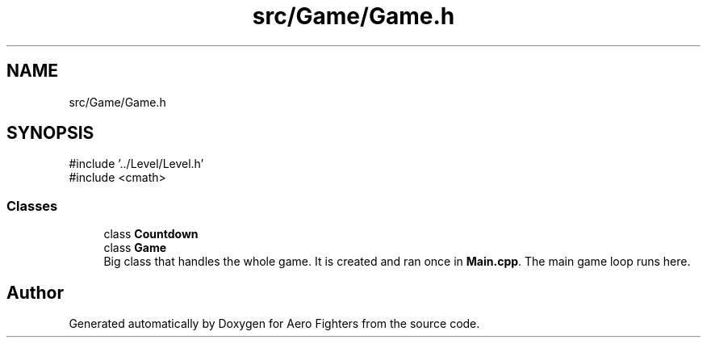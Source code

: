 .TH "src/Game/Game.h" 3 "Version v0.1" "Aero Fighters" \" -*- nroff -*-
.ad l
.nh
.SH NAME
src/Game/Game.h
.SH SYNOPSIS
.br
.PP
\fR#include '\&.\&./Level/Level\&.h'\fP
.br
\fR#include <cmath>\fP
.br

.SS "Classes"

.in +1c
.ti -1c
.RI "class \fBCountdown\fP"
.br
.ti -1c
.RI "class \fBGame\fP"
.br
.RI "Big class that handles the whole game\&. It is created and ran once in \fBMain\&.cpp\fP\&. The main game loop runs here\&. "
.in -1c
.SH "Author"
.PP 
Generated automatically by Doxygen for Aero Fighters from the source code\&.
